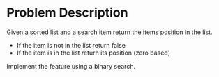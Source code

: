 #+TILE: Binary Search

* Problem Description

Given a sorted list and a search item return the items position in the list.

- If the item is not in the list return false
- If the item is in the list return its position (zero based)

Implement the feature using a binary search.
